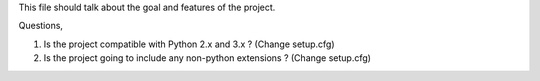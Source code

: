 This file should talk about the goal and features of the project.

Questions,

1. Is the project compatible with Python 2.x and 3.x ? (Change setup.cfg)
2. Is the project going to include any non-python extensions ? (Change setup.cfg)
